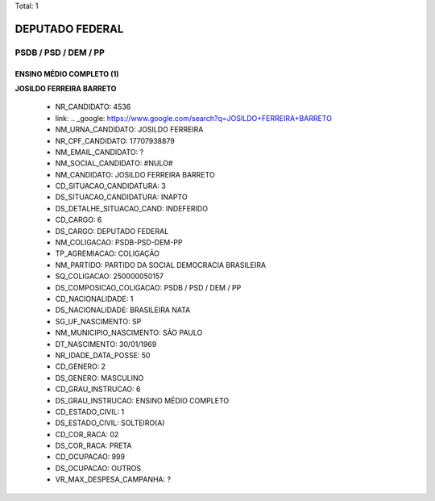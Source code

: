 Total: 1

DEPUTADO FEDERAL
================

PSDB / PSD / DEM / PP
---------------------

ENSINO MÉDIO COMPLETO (1)
.........................

**JOSILDO FERREIRA BARRETO**

  - NR_CANDIDATO: 4536
  - link: .. _google: https://www.google.com/search?q=JOSILDO+FERREIRA+BARRETO
  - NM_URNA_CANDIDATO: JOSILDO FERREIRA
  - NR_CPF_CANDIDATO: 17707938879
  - NM_EMAIL_CANDIDATO: ?
  - NM_SOCIAL_CANDIDATO: #NULO#
  - NM_CANDIDATO: JOSILDO FERREIRA BARRETO
  - CD_SITUACAO_CANDIDATURA: 3
  - DS_SITUACAO_CANDIDATURA: INAPTO
  - DS_DETALHE_SITUACAO_CAND: INDEFERIDO
  - CD_CARGO: 6
  - DS_CARGO: DEPUTADO FEDERAL
  - NM_COLIGACAO: PSDB-PSD-DEM-PP
  - TP_AGREMIACAO: COLIGAÇÃO
  - NM_PARTIDO: PARTIDO DA SOCIAL DEMOCRACIA BRASILEIRA
  - SQ_COLIGACAO: 250000050157
  - DS_COMPOSICAO_COLIGACAO: PSDB / PSD / DEM / PP
  - CD_NACIONALIDADE: 1
  - DS_NACIONALIDADE: BRASILEIRA NATA
  - SG_UF_NASCIMENTO: SP
  - NM_MUNICIPIO_NASCIMENTO: SÃO PAULO
  - DT_NASCIMENTO: 30/01/1969
  - NR_IDADE_DATA_POSSE: 50
  - CD_GENERO: 2
  - DS_GENERO: MASCULINO
  - CD_GRAU_INSTRUCAO: 6
  - DS_GRAU_INSTRUCAO: ENSINO MÉDIO COMPLETO
  - CD_ESTADO_CIVIL: 1
  - DS_ESTADO_CIVIL: SOLTEIRO(A)
  - CD_COR_RACA: 02
  - DS_COR_RACA: PRETA
  - CD_OCUPACAO: 999
  - DS_OCUPACAO: OUTROS
  - VR_MAX_DESPESA_CAMPANHA: ?

